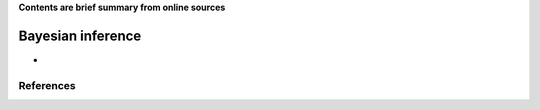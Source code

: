 **Contents are brief summary from online sources**

Bayesian inference
==================
- 
    


References
-----------
